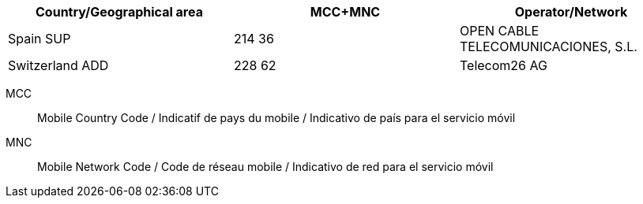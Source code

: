[cols="a,a,a"]
|===
h| Country/Geographical area h| MCC+MNC h| Operator/Network

| Spain SUP
| 214 36
| OPEN CABLE TELECOMUNICACIONES, S.L.

| Switzerland ADD
| 228 62
| Telecom26 AG
|===

MCC:: Mobile Country Code / Indicatif de pays du mobile / Indicativo de país para el servicio móvil
MNC:: Mobile Network Code / Code de réseau mobile / Indicativo de red para el servicio móvil
